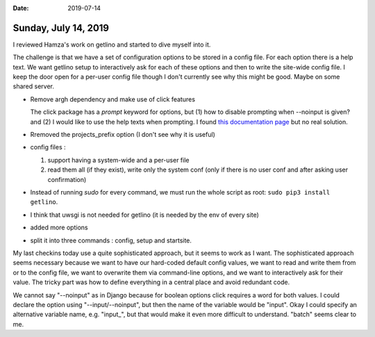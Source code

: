 :date: 2019-07-14

=====================
Sunday, July 14, 2019
=====================

I reviewed Hamza's work on getlino and started to dive myself into it.


The challenge is that we have a set of configuration options to be stored in a
config file.  For each option there is a help text. We want getlino setup to
interactively ask for each of these options and then to write the site-wide
config file.  I keep the door open for a per-user config file though I don't
currently see why this might be good. Maybe on some shared server.


- Remove argh dependency and make use of click features

  The click package has a `prompt` keyword for options, but (1) how to disable
  prompting when --noinput is given? and (2) I would like to use the help texts
  when prompting. I found `this documentation page
  <https://click.palletsprojects.com/en/7.x/complex/>`__ but no real solution.

- Rremoved the projects_prefix option (I don't see why it is useful)

- config files :

  (1) support having a system-wide and a per-user file

  (2) read them all (if they exist), write only the system conf (only if there is no user conf and after asking user confirmation)

- Instead of running `sudo` for every command, we must run the whole script as root: ``sudo pip3 install
  getlino``.

- I think that uwsgi is not needed for getlino (it is needed by the env of every site)

- added more options

- split it into three commands : config, setup and startsite.


My last checkins today use a quite sophisticated approach, but it seems to work
as I want. The sophisticated approach seems necessary because we want to have
our hard-coded default config values, we want to read and write them from or to
the config file, we want to overwrite them via command-line options, and we
want to interactively ask for their value.  The tricky part was how to define
everything in a central place and avoid redundant code.

We cannot say "--noinput" as in Django because for boolean options click
requires a word for both values.  I could declare the option using
"--input/--noinput", but then the name of the variable would be "input". Okay I
could specify an alternative variable name, e.g. "input_", but that would make
it even more difficult to understand. "batch" seems clear to me.